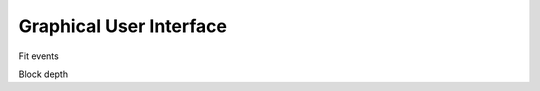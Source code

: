 .. _gui-page:

Graphical User Interface
=================================

.. _gui-fitevent-sec:

Fit events


.. _gui-blockdepth-sec:

Block depth

